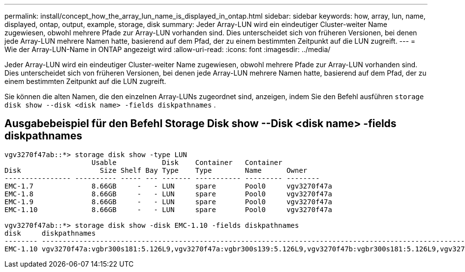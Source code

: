 ---
permalink: install/concept_how_the_array_lun_name_is_displayed_in_ontap.html 
sidebar: sidebar 
keywords: how, array, lun, name, displayed, ontap, output, example, storage, disk 
summary: Jeder Array-LUN wird ein eindeutiger Cluster-weiter Name zugewiesen, obwohl mehrere Pfade zur Array-LUN vorhanden sind. Dies unterscheidet sich von früheren Versionen, bei denen jede Array-LUN mehrere Namen hatte, basierend auf dem Pfad, der zu einem bestimmten Zeitpunkt auf die LUN zugreift. 
---
= Wie der Array-LUN-Name in ONTAP angezeigt wird
:allow-uri-read: 
:icons: font
:imagesdir: ../media/


[role="lead"]
Jeder Array-LUN wird ein eindeutiger Cluster-weiter Name zugewiesen, obwohl mehrere Pfade zur Array-LUN vorhanden sind. Dies unterscheidet sich von früheren Versionen, bei denen jede Array-LUN mehrere Namen hatte, basierend auf dem Pfad, der zu einem bestimmten Zeitpunkt auf die LUN zugreift.

Sie können die alten Namen, die den einzelnen Array-LUNs zugeordnet sind, anzeigen, indem Sie den Befehl ausführen `storage disk show --disk <disk name> -fields diskpathnames` .



== Ausgabebeispiel für den Befehl Storage Disk show --Disk <disk name> -fields diskpathnames

[listing]
----
vgv3270f47ab::*> storage disk show -type LUN
                     Usable           Disk    Container   Container
Disk                   Size Shelf Bay Type    Type        Name      Owner
---------------- ---------- ----- --- ------- ----------- --------- --------
EMC-1.7              8.66GB     -   - LUN     spare       Pool0     vgv3270f47a
EMC-1.8              8.66GB     -   - LUN     spare       Pool0     vgv3270f47a
EMC-1.9              8.66GB     -   - LUN     spare       Pool0     vgv3270f47a
EMC-1.10             8.66GB     -   - LUN     spare       Pool0     vgv3270f47a

vgv3270f47ab::*> storage disk show -disk EMC-1.10 -fields diskpathnames
disk     diskpathnames
-------- -------------------------------------------------------------------------------------------------------------------------------
EMC-1.10 vgv3270f47a:vgbr300s181:5.126L9,vgv3270f47a:vgbr300s139:5.126L9,vgv3270f47b:vgbr300s181:5.126L9,vgv3270f47b:vgbr300s139:5.126L9
----